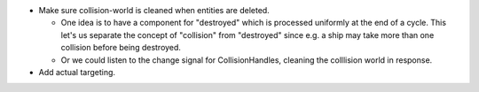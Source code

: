 * Make sure collision-world is cleaned when entities are deleted.
  
  * One idea is to have a component for "destroyed" which is processed uniformly at the end of a cycle. This let's us separate the
    concept of "collision" from "destroyed" since e.g. a ship may take more than one collision before being destroyed.

  * Or we could listen to the change signal for CollisionHandles, cleaning the colllision world in response.

* Add actual targeting.